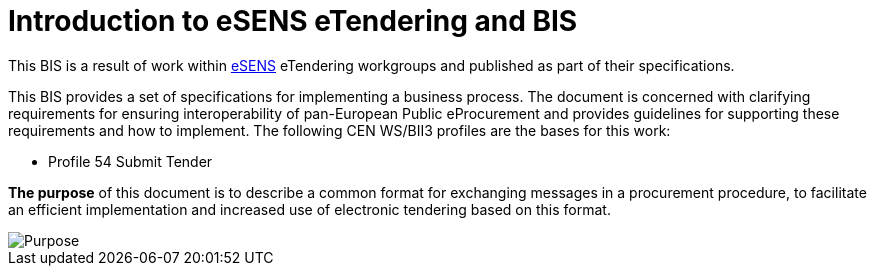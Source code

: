 = Introduction to eSENS eTendering and BIS
:imagesdir: ../assets
:eSENS: http://www.esens.eu/[eSENS]

This BIS is a result of work within {eSENS} eTendering workgroups and published as part of their specifications.

This BIS provides a set of specifications for implementing a business process. The document is concerned with clarifying requirements for ensuring interoperability of pan-European Public eProcurement and provides guidelines for supporting these requirements and how to implement. The following CEN WS/BII3 profiles are the bases for this work:

* Profile 54 Submit Tender

*The purpose* of this document is to describe a common format for exchanging messages in a procurement procedure, to facilitate an efficient implementation and increased use of electronic tendering based on this format.


image::purpose.png[Purpose, align="center"]
